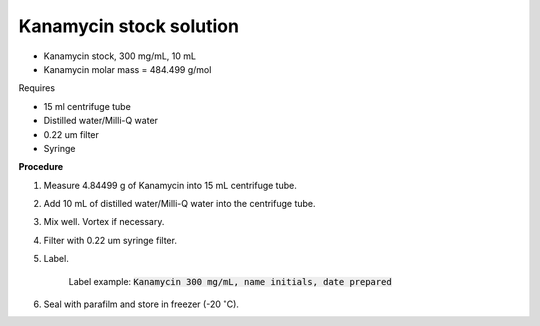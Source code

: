 Kanamycin stock solution
========================

* Kanamycin stock, 300 mg/mL, 10 mL 
* Kanamycin molar mass = 484.499 g/mol 


Requires 

* 15 ml centrifuge tube 
* Distilled water/Milli-Q water 
* 0.22 um filter
* Syringe


**Procedure**

#. Measure 4.84499 g of Kanamycin into 15 mL centrifuge tube. 
#. Add 10 mL of distilled water/Milli-Q water into the centrifuge tube. 
#. Mix well. Vortex if necessary. 
#. Filter with 0.22 um syringe filter. 
#. Label.

    Label example: :code:`Kanamycin 300 mg/mL, name initials, date prepared`

#. Seal with parafilm and store in freezer (-20 :math:`^{\circ}`\ C).
